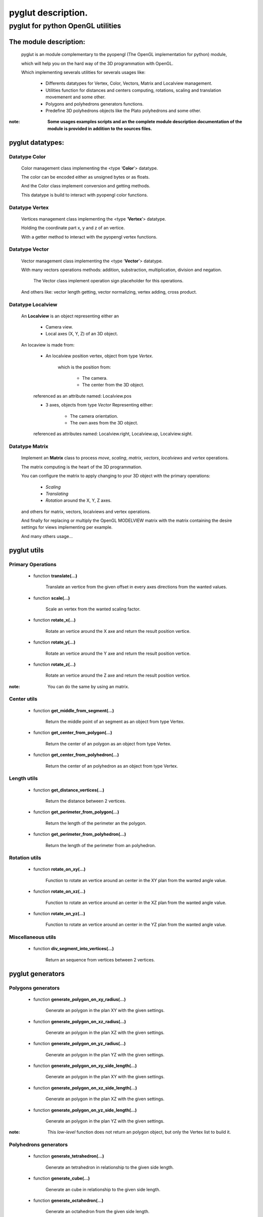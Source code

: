 
===================
pyglut description.
===================

--------------------------------------
**pyglut for python OpenGL utilities**
--------------------------------------

+++++++++++++++++++++++
The module description:
+++++++++++++++++++++++


                                                                                                                                     
  pyglut is an module complementary to the pyopengl (The OpenGL implementation for python) module, 
  
  which will help you on the hard way of the 3D programmation with OpenGL.
  
  Which implementing severals utilities for severals usages like: 
  
    * Differents datatypes for Vertex, Color, Vectors, Matrix and Localview management.
    
    * Utilities function for distances and centers computing, rotations, scaling and translation movemenent and some other.
    
    * Polygons and polyhedrons generators functions.
    
    * Predefine 3D polyhedrons objects like the Plato polyhedrons and some other.           
        
        
:note: **Some usages examples scripts and an the complete module description documentation of the module is provided in addition to the sources files.**                                                                                                                                                        
                                                

+++++++++++++++++
pyglut datatypes:
+++++++++++++++++

~~~~~~~~~~~~~~
Datatype Color
~~~~~~~~~~~~~~  
    
    Color management class implementing the <type ‘**Color**’> datatype.

    The color can be encoded either as unsigned bytes or as floats.
    
    And the Color class implement conversion and getting methods.
    
    This datatype is build to interact with pyopengl color functions.
      
~~~~~~~~~~~~~~~ 
Datatype Vertex 
~~~~~~~~~~~~~~~

    Vertices management class implementing the <type ‘**Vertex**’> datatype.

    Holding the coordinate part x, y and z of an vertice.
            
    With a getter method to interact with the pyopengl vertex functions.         
            
~~~~~~~~~~~~~~~
Datatype Vector
~~~~~~~~~~~~~~~                     

    Vector management class implementing the <type ‘**Vector**’> datatype.
    
    With many vectors operations methods: addition, substraction, multiplication, division and negation.
    
        The Vector class implement operation sign placeholder for this operations. 
    
    And others like: vector length getting, vector normalizing, vertex adding, cross product. 
                   
~~~~~~~~~~~~~~~~~~
Datatype Localview
~~~~~~~~~~~~~~~~~~

    An **Localview** is an object representing either an

        * Camera view.
        
        * Local axes (X, Y, Z) of an 3D object.

    An locaview is made from:

        * An localview position vertex, object from type *Vertex*.

            which is the position from:

                    + The camera.
                    
                    + The center from the 3D object.

        referenced as an attribute named: Localview.pos

        * 3 axes, objects from type *Vector* Representing either:
            
            + The camera orientation.
            
            + The own axes from the 3D object.

        referenced as attributes named: Localview.right, Localview.up, Localview.sight.           
                   
~~~~~~~~~~~~~~~
Datatype Matrix
~~~~~~~~~~~~~~~

    Implement an **Matrix** class to process *move*, *scaling*, *matrix*, *vectors*, *localviews* and *vertex* operations.

    The matrix computing is the heart of the 3D programmation.

    You can configure the matrix to apply changing to your 3D object with the primary operations:

        * *Scaling*
        
        * *Translating*
        
        * *Rotation* around the X, Y, Z axes.

    and others for matrix, vectors, localviews and vertex operations.

    And finally for replacing or multiply the OpenGL MODELVIEW matrix with the matrix containing the desire settings for views implementing per example.

    And many others usage...
                   
++++++++++++
pyglut utils
++++++++++++

~~~~~~~~~~~~~~~~~~
Primary Operations
~~~~~~~~~~~~~~~~~~

    * function **translate(...)**
    
        Translate an vertice from the given offset in every axes directions from the wanted values.
        
    * function **scale(...)**
    
        Scale an vertex from the wanted scaling factor.
        
    * function **rotate_x(...)**
    
        Rotate an vertice around the X axe and return the result position vertice.
        
    * function **rotate_y(...)**
    
        Rotate an vertice around the Y axe and return the result position vertice.
        
    * function **rotate_z(...)**
    
        Rotate an vertice around the Z axe and return the result position vertice.
      
:note: You can do the same by using an matrix.      
              
~~~~~~~~~~~~
Center utils
~~~~~~~~~~~~

    * function **get_middle_from_segment(...)**
    
        Return the middle point of an segment as an object from type Vertex.
        
    * function **get_center_from_polygon(...)**
    
        Return the center of an polygon as an object from type Vertex.
        
    * function **get_center_from_polyhedron(...)**
    
        Return the center of an polyhedron as an object from type Vertex.
        
~~~~~~~~~~~~
Length utils
~~~~~~~~~~~~        

    * function **get_distance_vertices(...)**
    
        Return the distance between 2 vertices.
        
    * function **get_perimeter_from_polygon(...)**
    
        Return the length of the perimeter an the polygon.
        
    * function **get_perimeter_from_polyhedron(...)**
    
        Return the length of the perimeter from an polyhedron.
        
~~~~~~~~~~~~~~
Rotation utils
~~~~~~~~~~~~~~

    * function **rotate_on_xy(...)**
    
        Function to rotate an vertice around an center in the XY plan from the wanted angle value.
        
    * function **rotate_on_xz(...)**
    
        Function to rotate an vertice around an center in the XZ plan from the wanted angle value.
        
    * function **rotate_on_yz(...)**
    
        Function to rotate an vertice around an center in the YZ plan from the wanted angle value.
        
~~~~~~~~~~~~~~~~~~~
Miscellaneous utils    
~~~~~~~~~~~~~~~~~~~

    * function **div_segment_into_vertices(...)**
    
        Return an sequence from vertices between 2 vertices.
        
+++++++++++++++++
pyglut generators                                             
+++++++++++++++++  

~~~~~~~~~~~~~~~~~~~
Polygons generators
~~~~~~~~~~~~~~~~~~~

    * function **generate_polygon_on_xy_radius(...)**
    
        Generate an polygon in the plan XY with the given settings.
    
    * function **generate_polygon_on_xz_radius(...)**
    
        Generate an polygon in the plan XZ with the given settings.
        
    * function **generate_polygon_on_yz_radius(...)**
    
        Generate an polygon in the plan YZ with the given settings.
        
    * function **generate_polygon_on_xy_side_length(...)**
    
        Generate an polygon in the plan XY with the given settings.
        
    * function **generate_polygon_on_xz_side_length(...)**
    
        Generate an polygon in the plan XZ with the given settings.
        
    * function **generate_polygon_on_yz_side_length(...)**
    
        Generate an polygon in the plan YZ with the given settings.
     
:note: This *low-level* function does not return an polygon object, but only the Vertex list to build it.    
        
~~~~~~~~~~~~~~~~~~~~~~
Polyhedrons generators
~~~~~~~~~~~~~~~~~~~~~~

    * function **generate_tetrahedron(...)**
    
        Generate an tetrahedron in relationship to the given side length.
        
    * function **generate_cube(...)**
    
        Generate an cube in relationship to the given side length.
        
    * function **generate_octahedron(...)**
    
        Generate an octahedron from the given side length.
        
    * function **generate_dodecahedron(...)**
    
        Generate an dodecahedron in relationship to the argument side_length taken as basis for the dodecahedron generation.
        
    * function **generate_icosahedron(...)**
    
        Generate an icosahedron from the given side length.
        
    * function **generate_fulleren(...)**
    
        Generate an fulleren from the given side length.
        
    * function **generate_toros(...)**
    
        Generate an toros in relationship to the given settings.
        
    * function **generate_polyhedron_26_faces(...)**
    
        Generate an 26 faces polyhedron from the given side length.
        
    * function **generate_polyhedron_32_faces(...)**
    
        Generate an 32 faces polyhedron from the given side length.
 
:note: This *low-level* function does not return an polyhedron object, but only the Vertex list to build it. 
        
~~~~~~~~~~~~~~~~~~
Spheres generators
~~~~~~~~~~~~~~~~~~

    * function **generate_quad_sphere(...)**
    
        Generate an quads sphere (an sphere with trapeze faces).
        
    * function **generate_trigon_sphere(...)**
    
        Generate an trigon sphere (an sphere with trigon faces).                                                         
    
:note: This *low-level* function does not return an sphere object, but only the Vertex list to build it.                
        
+++++++++++++++++++++++++++++
Predefine polyhedrons objects
+++++++++++++++++++++++++++++

~~~~~~~~~~~~~~~~~
Plato polyhedrons
~~~~~~~~~~~~~~~~~

    Classes: **Tetrahedron**, **Cube**, **Octahedron**, **Dodecahedron** and **Icosahedron** generating objects with the given settings.
    
    Implementing following methods:
    
        * **update_pos(matrix)**
        
            Apply the changes contains in the matrix to the object.
            
        * **display()**
        
            Display the polyhedron.
           
        And setter methods for the **lines colors**, the **faces color(s)**, the **display mode**, the **line width** and other settings. 
        
~~~~~~~~~~~~~~~~~
Other polyhedrons
~~~~~~~~~~~~~~~~~

    2 Polyhedrons more available:
    
        * An **26 faces polyhedron** composed from triangles and quads.
        
        * An **32 faces polyhedron** composed from triangles and pentagons.
        
~~~~~~~~~~~~~~~~~~
Fulleren and toros
~~~~~~~~~~~~~~~~~~             

    Classes: **Fulleren** (an soccer balll likewise polyhedron) and **Toros** (An tires likewise polyhedron) generating objects with the given settings.
    
    Implementing following methods:
    
        * **update_pos(matrix)**
        
            Apply the changes contains in the matrix to the object.
            
        * **display()**
        
            Display the polyhedron.
           
        And setter methods for the **lines colors**, the **faces color(s)**, the **display mode**, the **line width** and other settings.
        
~~~~~~~
Spheres
~~~~~~~

    Classes: **Quad_Sphere** and **Trigon_Sphere** generating objects with the given settings.
    
    Implementing following methods:
    
        * **update_pos(matrix)**
        
            Apply the changes contains in the matrix to the object.
            
        * **display()**
        
            Display the polyhedron.
           
        And setter methods for the **lines colors**, the **faces color**, the **display mode**, the **line width** and other settings.              
        
        

        
                 